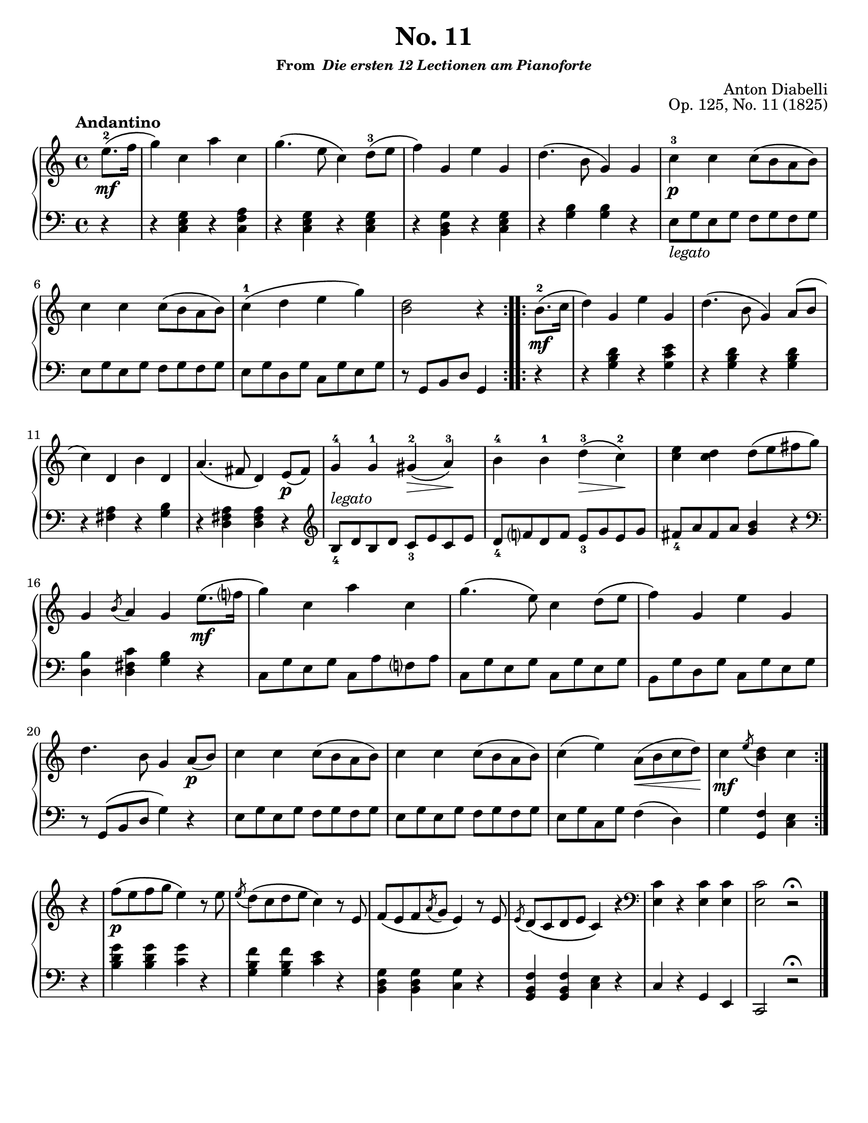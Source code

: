 \version "2.20.0"
\language "english"
\pointAndClickOff

#(set-default-paper-size "letter")

\paper {
  indent = 0
}

\header {
  title = "No. 11"
  subsubtitle = \markup { "From " \italic "Die ersten 12 Lectionen am Pianoforte" }
  composer = "Anton Diabelli"
  opus = "Op. 125, No. 11 (1825)"
  tagline = ##f
}

legato = \markup { \italic "legato" }

\new PianoStaff <<
  \new Staff = "upper" {
    \clef treble
    \key c \major
    \tempo Andantino
    \time 4/4
    \relative c'' {
      \repeat volta 2 {
          \partial 4 e8.\mf\(-2 f16 |
          g4\) c, a' c, |
          g'4.\( e8 c4\) d8\(-3 e |
          f4\) g, e' g, |
          d'4.\( b8 g4\) g |
          c-3\p c c8\( b a b\) |
          \break
          c4 c c8\( b a b\) |
          c4-1\( d e g\) |
          <d b>2 r4 
      }
      \repeat volta 2 {
        b8.\mf\(-2 c16 |
        d4\) g, e' g, |
        d'4.\( b8 g4\) a8\( b |
        c4\) d, b' d, |
        a'4.\( fs8 d4\) e8\p\( fs\) |
        g4-4 g-1 gs\(-2\> a\)-3\! |
        b-4 b-1 d\(-3\> c\)-2\! |
        <c e> <c d> d8\( e fs g\) |
        g,4 \acciaccatura b8 a4 g

        e'8.\(\mf f?16 | 
        g4\) c, a' c, |
        g'4.\( e8\) c4 d8\( e |
        f4\) g, e' g, |
        d'4. b8 g4

        a8\p\( b\) |
        c4 c c8\( b a b\) |
        c4 c c8\( b a b\) |
        c4\( e\) a,8\(\< b c d\)\! |
        c4\mf \acciaccatura e8 <d b>4 c
      }

      \break
      r |
      f8\p\( e f g e4\) r8 e |
      \acciaccatura e d\( c d e c4\) r8 e, |
      f\( e f \acciaccatura a g e4\) r8 e |
      \acciaccatura e d\( c d e c4\) r4 |
      \clef bass
      <c e,>4 r <c e,> <c e,> |
      <c e,>2 r2\fermata |
      \bar "|."
    }
  }

  \new Staff = "lower" {
    \clef bass
    \relative c {
      r4 |
      r <c e g> r <c f a> |
      r <c e g> r <c e g> |
      r <b d g> r <c e g> |
      r <g' b> <g b> r |
      e8_\legato g e g f g f g |
      e g e g f g f g |
      e g d g c, g' e g |
      r g, b d g,4

      r |
      r <g' b d> r <g c e> |
      r <g b d> r <g b d> |
      r <fs a> r <g b> |
      r <d fs a> <d fs a>

      r |
      \clef treble
      b'8_4^\legato d b d c_3 e c e |
      d_4 f? d f e_3 g e g |
      fs_4 a fs a <g b>4 r |
      \clef bass
      <d, b'> <d fs c'> <g b> r |
      c,8 g' e g c, a' f? a |
      c, g' e g c, g' e g |
      b, g' d g c, g' e g |
      r g,\( b d g4\)

      r |
      e8 g e g f g f g |
      e g e g f g f g |
      e g c, g' f4\( d\) |
      g <f g,> <e c>

      r |
      <b' d g> <b d g> <c g'> r |
      <g b f'> <g b f'> <c e> r |
      <b, d g> <b d g> <c g'> r |
      <g b f'> <g b f'> <c e> r |
      c r g e |
      c2 r2\fermata |
    }
  }
>>
